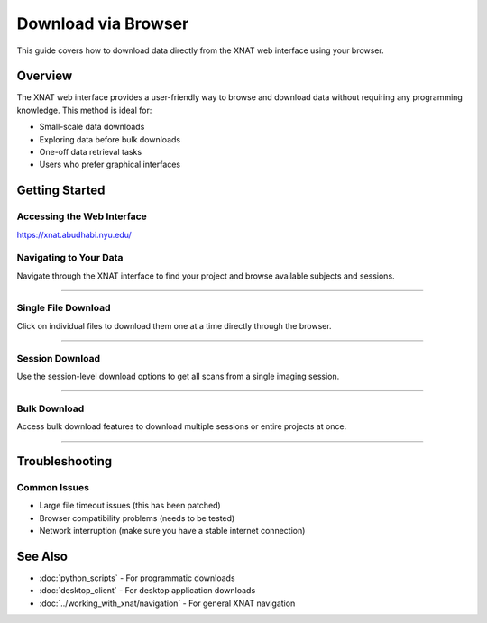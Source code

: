 Download via Browser
====================

This guide covers how to download data directly from the XNAT web interface using your browser.

Overview
--------

The XNAT web interface provides a user-friendly way to browse and download data without requiring any programming knowledge. This method is ideal for:

- Small-scale data downloads
- Exploring data before bulk downloads
- One-off data retrieval tasks
- Users who prefer graphical interfaces


Getting Started
---------------

Accessing the Web Interface
~~~~~~~~~~~~~~~~~~~~~~~~~~~

https://xnat.abudhabi.nyu.edu/

Navigating to Your Data
~~~~~~~~~~~~~~~~~~~~~~~

.. image:: ../_static/4.1.browser.navigate.png
   :alt: browser navigate
   :align: center
   :width: 680px

Navigate through the XNAT interface to find your project and browse available subjects and sessions.

--------------------------------

Single File Download
~~~~~~~~~~~~~~~~~~~~

.. image:: ../_static/4.1.browser.single.png
   :alt: browser single
   :align: center
   :width: 680px

Click on individual files to download them one at a time directly through the browser.

--------------------------------

Session Download
~~~~~~~~~~~~~~~~

.. image:: ../_static/4.1.browser.session.png
   :alt: browser session
   :align: center
   :width: 680px

Use the session-level download options to get all scans from a single imaging session.

--------------------------------

Bulk Download
~~~~~~~~~~~~~

.. image:: ../_static/4.1.browser.bulk.png
   :alt: browser bulk
   :align: center
   :width: 680px

Access bulk download features to download multiple sessions or entire projects at once.

--------------------------------

Troubleshooting
---------------

Common Issues
~~~~~~~~~~~~~

- Large file timeout issues (this has been patched)
- Browser compatibility problems (needs to be tested)
- Network interruption (make sure you have a stable internet connection)


See Also
--------

- :doc:`python_scripts` - For programmatic downloads
- :doc:`desktop_client` - For desktop application downloads
- :doc:`../working_with_xnat/navigation` - For general XNAT navigation
